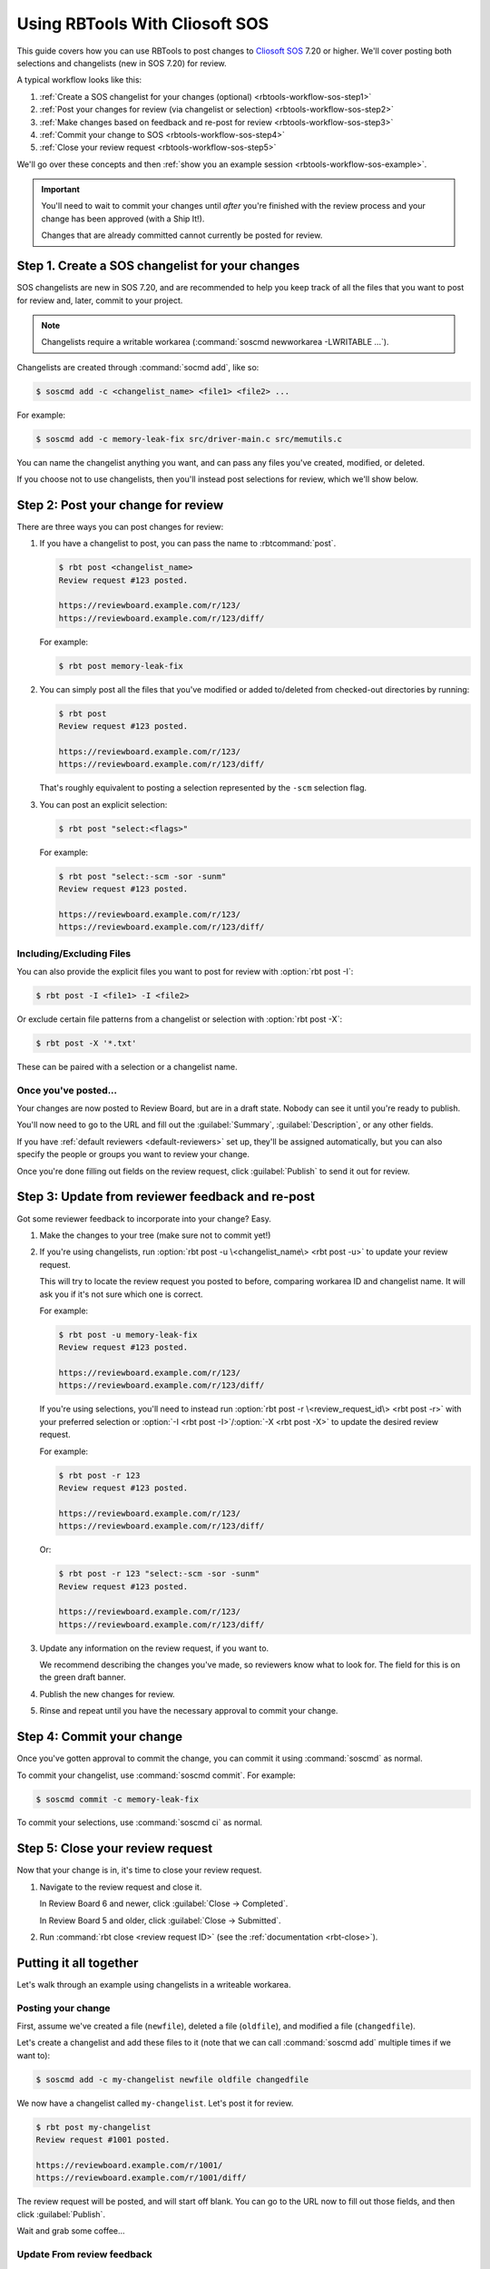.. _rbtools-workflow-sos:

===============================
Using RBTools With Cliosoft SOS
===============================

This guide covers how you can use RBTools to post changes to `Cliosoft SOS`_
7.20 or higher. We'll cover posting both selections and changelists (new in SOS
7.20) for review.

A typical workflow looks like this:

1. :ref:`Create a SOS changelist for your changes (optional)
   <rbtools-workflow-sos-step1>`

2. :ref:`Post your changes for review (via changelist or selection)
   <rbtools-workflow-sos-step2>`

3. :ref:`Make changes based on feedback and re-post for review
   <rbtools-workflow-sos-step3>`

4. :ref:`Commit your change to SOS <rbtools-workflow-sos-step4>`

5. :ref:`Close your review request <rbtools-workflow-sos-step5>`

We'll go over these concepts and then
:ref:`show you an example session <rbtools-workflow-sos-example>`.


.. important::

   You'll need to wait to commit your changes until *after* you're finished
   with the review process and your change has been approved (with a Ship
   It!).

   Changes that are already committed cannot currently be posted for review.


.. _Cliosoft SOS: https://www.cliosoft.com/products/sos/


.. _rbtools-workflow-sos-step1:

Step 1. Create a SOS changelist for your changes
================================================

SOS changelists are new in SOS 7.20, and are recommended to help you keep track
of all the files that you want to post for review and, later, commit to your
project.


.. Check on the below to make sure that's still true.

.. note::

   Changelists require a writable workarea (:command:`soscmd newworkarea
   -LWRITABLE ...`).

Changelists are created through :command:`socmd add`, like so:

.. code-block:: console

   $ soscmd add -c <changelist_name> <file1> <file2> ...

For example:

.. code-block:: console

   $ soscmd add -c memory-leak-fix src/driver-main.c src/memutils.c

You can name the changelist anything you want, and can pass any files you've
created, modified, or deleted.

If you choose not to use changelists, then you'll instead post selections for
review, which we'll show below.


.. _rbtools-workflow-sos-step2:

Step 2: Post your change for review
===================================

There are three ways you can post changes for review:

1. If you have a changelist to post, you can pass the name to
   :rbtcommand:`post`.

   .. code-block:: console

      $ rbt post <changelist_name>
      Review request #123 posted.

      https://reviewboard.example.com/r/123/
      https://reviewboard.example.com/r/123/diff/

   For example:

   .. code-block:: console

      $ rbt post memory-leak-fix

2. You can simply post all the files that you've modified or added to/deleted
   from checked-out directories by running:

   .. code-block:: console

      $ rbt post
      Review request #123 posted.

      https://reviewboard.example.com/r/123/
      https://reviewboard.example.com/r/123/diff/

   That's roughly equivalent to posting a selection represented by the
   ``-scm`` selection flag.

3. You can post an explicit selection:

   .. code-block:: console

      $ rbt post "select:<flags>"

   For example:

   .. code-block:: console

      $ rbt post "select:-scm -sor -sunm"
      Review request #123 posted.

      https://reviewboard.example.com/r/123/
      https://reviewboard.example.com/r/123/diff/


Including/Excluding Files
-------------------------

You can also provide the explicit files you want to post for review with
:option:`rbt post -I`:

.. code-block:: console

   $ rbt post -I <file1> -I <file2>


Or exclude certain file patterns from a changelist or selection with
:option:`rbt post -X`:

.. code-block:: console

   $ rbt post -X '*.txt'

These can be paired with a selection or a changelist name.


Once you've posted...
---------------------

Your changes are now posted to Review Board, but are in a draft state. Nobody
can see it until you're ready to publish.

You'll now need to go to the URL and fill out the :guilabel:`Summary`,
:guilabel:`Description`, or any other fields.

If you have :ref:`default reviewers <default-reviewers>` set up, they'll be
assigned automatically, but you can also specify the people or groups you want
to review your change.

Once you're done filling out fields on the review request, click
:guilabel:`Publish` to send it out for review.


.. _rbtools-workflow-sos-step3:

Step 3: Update from reviewer feedback and re-post
=================================================

Got some reviewer feedback to incorporate into your change? Easy.

1. Make the changes to your tree (make sure not to commit yet!)

2. If you're using changelists, run :option:`rbt post -u \<changelist_name\>
   <rbt post -u>` to update your review request.

   This will try to locate the review request you posted to before, comparing
   workarea ID and changelist name. It will ask you if it's not sure which one
   is correct.

   For example:

   .. code-block:: console

      $ rbt post -u memory-leak-fix
      Review request #123 posted.

      https://reviewboard.example.com/r/123/
      https://reviewboard.example.com/r/123/diff/

   If you're using selections, you'll need to instead run
   :option:`rbt post -r \<review_request_id\> <rbt post -r>` with your
   preferred selection or :option:`-I <rbt post -I>`/:option:`-X <rbt post
   -X>` to update the desired review request.

   For example:

   .. code-block:: console

      $ rbt post -r 123
      Review request #123 posted.

      https://reviewboard.example.com/r/123/
      https://reviewboard.example.com/r/123/diff/

   Or:

   .. code-block:: console

      $ rbt post -r 123 "select:-scm -sor -sunm"
      Review request #123 posted.

      https://reviewboard.example.com/r/123/
      https://reviewboard.example.com/r/123/diff/

3. Update any information on the review request, if you want to.

   We recommend describing the changes you've made, so reviewers know what
   to look for. The field for this is on the green draft banner.

4. Publish the new changes for review.

5. Rinse and repeat until you have the necessary approval to commit your
   change.


.. _rbtools-workflow-sos-step4:

Step 4: Commit your change
==========================

Once you've gotten approval to commit the change, you can commit it using
:command:`soscmd` as normal.

To commit your changelist, use :command:`soscmd commit`. For example:

.. code-block:: console

   $ soscmd commit -c memory-leak-fix

To commit your selections, use :command:`soscmd ci` as normal.


.. _rbtools-workflow-sos-step5:

Step 5: Close your review request
=================================

Now that your change is in, it's time to close your review request.

1. Navigate to the review request and close it.

   In Review Board 6 and newer, click :guilabel:`Close -> Completed`.

   In Review Board 5 and older, click :guilabel:`Close -> Submitted`.

2. Run :command:`rbt close <review request ID>` (see the
   :ref:`documentation <rbt-close>`).


.. _rbtools-workflow-sos-example:

Putting it all together
=======================

Let's walk through an example using changelists in a writeable workarea.


Posting your change
-------------------

First, assume we've created a file (``newfile``), deleted a file
(``oldfile``), and modified a file (``changedfile``).

Let's create a changelist and add these files to it (note that we can call
:command:`soscmd add` multiple times if we want to):

.. code-block:: console

   $ soscmd add -c my-changelist newfile oldfile changedfile

We now have a changelist called ``my-changelist``. Let's post it for review.

.. code-block:: console

   $ rbt post my-changelist
   Review request #1001 posted.

   https://reviewboard.example.com/r/1001/
   https://reviewboard.example.com/r/1001/diff/

The review request will be posted, and will start off blank. You can go to the
URL now to fill out those fields, and then click :guilabel:`Publish`.

Wait and grab some coffee...


Update From review feedback
---------------------------

Hey, we got some review feedback. Let's make some changes to those files in
our changelist and then update our review request:

.. code-block:: console

   $ rbt post -u my-changelist
   Review request #1001 posted.

   https://reviewboard.example.com/r/1001/
   https://reviewboard.example.com/r/1001/diff/

Go to the review request, describe what you've fixed to help our your fellow
reviewers, and publish the new draft.

.. tip::

   You can update (:option:`-u <rbt post -u>`), describe the changes
   (:option:`-m <rbt post -m>`), and publish (:option:`-p <rbt post -p>`),
   all in the same step:

   .. code-block:: console

      $ rbt post -u -m "Fixed a broken link." -p my-changelist


Commit the change
-----------------

Once you've gotten an approval (reviews with a "Ship It!" that match your
department/company's policies), you can commit your change and close the
review request.

.. code-block:: console

   $ soscmd commit -c my-changelist
   $ rbt close -r 1001

(You can also close it in the review request page).

You'll get the hang of this process in no time. Soon you'll be well on your
way to better code quality.
